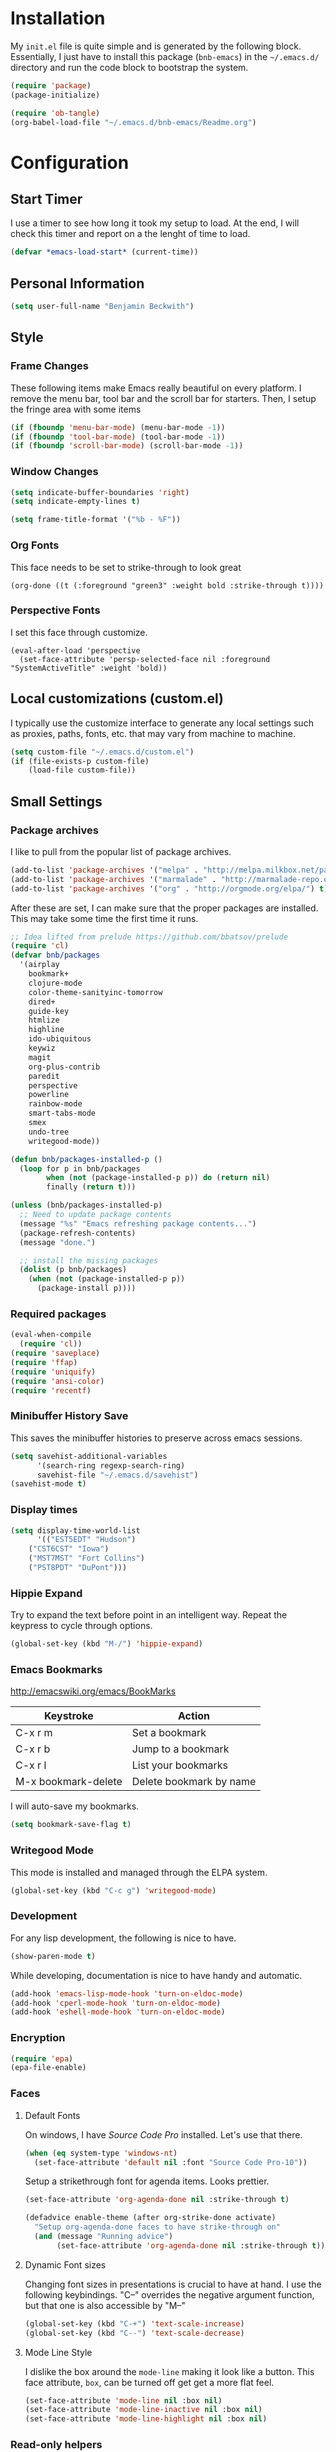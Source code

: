 * Installation

  My =init.el= file is quite simple and is generated by the following
  block.  Essentially, I just have to install this package
  (=bnb-emacs=) in the =~/.emacs.d/= directory and run the code block
  to bootstrap the system.

#+BEGIN_SRC emacs-lisp :tangle "../init.el" :exports code :results silent
(require 'package)
(package-initialize)

(require 'ob-tangle)
(org-babel-load-file "~/.emacs.d/bnb-emacs/Readme.org")
#+END_SRC

* Configuration
** Start Timer

   I use a timer to see how long it took my setup to load.  At the
   end, I will check this timer and report on a the lenght of time to
   load.

#+BEGIN_SRC emacs-lisp
(defvar *emacs-load-start* (current-time))
#+END_SRC

** Personal Information

#+BEGIN_SRC emacs-lisp
  (setq user-full-name "Benjamin Beckwith")
#+END_SRC

** Style

*** Frame Changes

    These following items make Emacs really beautiful on every
    platform.  I remove the menu bar, tool bar and the scroll bar for
    starters.  Then, I setup the fringe area with some items

#+BEGIN_SRC emacs-lisp
(if (fboundp 'menu-bar-mode) (menu-bar-mode -1))
(if (fboundp 'tool-bar-mode) (tool-bar-mode -1))
(if (fboundp 'scroll-bar-mode) (scroll-bar-mode -1))
#+END_SRC

*** Window Changes

#+BEGIN_SRC emacs-lisp
(setq indicate-buffer-boundaries 'right)
(setq indicate-empty-lines t)

(setq frame-title-format '("%b - %F"))
#+END_SRC

*** Org Fonts

    This face needs to be set to strike-through to look great

#+BEGIN_SRC elisp :export none
(org-done ((t (:foreground "green3" :weight bold :strike-through t))))
#+END_SRC

*** Perspective Fonts

    I set this face through customize.

#+BEGIN_SRC elisp :export none
  (eval-after-load 'perspective
    (set-face-attribute 'persp-selected-face nil :foreground "SystemActiveTitle" :weight 'bold))
#+END_SRC

** Local customizations (custom.el)

   I typically use the customize interface to generate any local
   settings such as proxies, paths, fonts, etc. that may vary from
   machine to machine.

#+BEGIN_SRC emacs-lisp
  (setq custom-file "~/.emacs.d/custom.el")
  (if (file-exists-p custom-file)
      (load-file custom-file))
#+END_SRC

** Small Settings
*** Package archives

    I like to pull from the popular list of package archives.

#+BEGIN_SRC emacs-lisp
(add-to-list 'package-archives '("melpa" . "http://melpa.milkbox.net/packages/") t)
(add-to-list 'package-archives '("marmalade" . "http://marmalade-repo.org/packages/") t)
(add-to-list 'package-archives '("org" . "http://orgmode.org/elpa/") t)
#+END_SRC

    After these are set, I can make sure that the proper packages are
    installed.  This may take some time the first time it runs.

#+BEGIN_SRC emacs-lisp
  ;; Idea lifted from prelude https://github.com/bbatsov/prelude
  (require 'cl)
  (defvar bnb/packages
    '(airplay
      bookmark+
      clojure-mode
      color-theme-sanityinc-tomorrow
      dired+
      guide-key
      htmlize
      highline
      ido-ubiquitous
      keywiz
      magit
      org-plus-contrib
      paredit
      perspective
      powerline
      rainbow-mode
      smart-tabs-mode
      smex
      undo-tree
      writegood-mode))

  (defun bnb/packages-installed-p ()
    (loop for p in bnb/packages
          when (not (package-installed-p p)) do (return nil)
          finally (return t)))

  (unless (bnb/packages-installed-p)
    ;; Need to update package contents
    (message "%s" "Emacs refreshing package contents...")
    (package-refresh-contents)
    (message "done.")

    ;; install the missing packages
    (dolist (p bnb/packages)
      (when (not (package-installed-p p))
        (package-install p))))
#+END_SRC

*** Required packages
#+BEGIN_SRC emacs-lisp
  (eval-when-compile
    (require 'cl))
  (require 'saveplace)
  (require 'ffap)
  (require 'uniquify)
  (require 'ansi-color)
  (require 'recentf)
#+END_SRC
*** Minibuffer History Save

    This saves the minibuffer histories to preserve across emacs
    sessions.

#+BEGIN_SRC emacs-lisp
  (setq savehist-additional-variables
        '(search-ring regexp-search-ring)
        savehist-file "~/.emacs.d/savehist")
  (savehist-mode t)
#+END_SRC

*** Display times

#+BEGIN_SRC emacs-lisp
(setq display-time-world-list
      '(("EST5EDT" "Hudson")
	("CST6CST" "Iowa")
	("MST7MST" "Fort Collins")
	("PST8PDT" "DuPont")))
#+END_SRC

*** Hippie Expand

    Try to expand the text before point in an intelligent way. Repeat
    the keypress to cycle through options.

#+BEGIN_SRC emacs-lisp
(global-set-key (kbd "M-/") 'hippie-expand)
#+END_SRC
*** Emacs Bookmarks

    [[http://emacswiki.org/emacs/BookMarks]]

    | Keystroke           | Action                  |
    |---------------------+-------------------------|
    | C-x r m             | Set a bookmark          |
    | C-x r b             | Jump to a bookmark      |
    | C-x r l             | List your bookmarks     |
    | M-x bookmark-delete | Delete bookmark by name |

    I will auto-save my bookmarks.

#+BEGIN_SRC emacs-lisp
(setq bookmark-save-flag t)
#+END_SRC

*** Writegood Mode

    This mode is installed and managed through the ELPA system.

#+BEGIN_SRC emacs-lisp
(global-set-key (kbd "C-c g") 'writegood-mode)
#+END_SRC
*** Development

    For any lisp development, the following is nice to have.

#+BEGIN_SRC emacs-lisp
(show-paren-mode t)
#+END_SRC

    While developing, documentation is nice to have handy and
    automatic.

#+BEGIN_SRC emacs-lisp
(add-hook 'emacs-lisp-mode-hook 'turn-on-eldoc-mode)
(add-hook 'cperl-mode-hook 'turn-on-eldoc-mode)
(add-hook 'eshell-mode-hook 'turn-on-eldoc-mode)
#+END_SRC

*** Encryption

#+BEGIN_SRC emacs-lisp
(require 'epa)
(epa-file-enable)
#+END_SRC
*** Faces
**** Default Fonts

     On windows, I have /Source Code Pro/ installed.  Let's use that
     there.

#+BEGIN_SRC emacs-lisp
  (when (eq system-type 'windows-nt)
    (set-face-attribute 'default nil :font "Source Code Pro-10"))
#+END_SRC

     Setup a strikethrough font for agenda items.  Looks prettier.

#+BEGIN_SRC emacs-lisp
  (set-face-attribute 'org-agenda-done nil :strike-through t)

  (defadvice enable-theme (after org-strike-done activate)
    "Setup org-agenda-done faces to have strike-through on"
    (and (message "Running advice")
         (set-face-attribute 'org-agenda-done nil :strike-through t)))
#+END_SRC

**** Dynamic Font sizes

    Changing font sizes in presentations is crucial to have at hand. I
    use the following keybindings. "C--" overrides the negative
    argument function, but that one is also accessible by "M--"

#+BEGIN_SRC emacs-lisp
(global-set-key (kbd "C-+") 'text-scale-increase)
(global-set-key (kbd "C--") 'text-scale-decrease)
#+END_SRC


**** Mode Line Style

     I dislike the box around the =mode-line= making it look like a
     button.  This face attribute, =box=, can be turned off get get a
     more flat feel.

#+BEGIN_SRC emacs-lisp
  (set-face-attribute 'mode-line nil :box nil)
  (set-face-attribute 'mode-line-inactive nil :box nil)
  (set-face-attribute 'mode-line-highlight nil :box nil)
#+END_SRC
*** Read-only helpers

    For read-only files, look at them in view mode

#+BEGIN_SRC emacs-lisp
(require 'view)
(setq view-read-only t)     ; enter view-mode for read-only files
(define-key view-mode-map "n" 'next-line)
(define-key view-mode-map "p" 'previous-line)
(define-key view-mode-map "j" 'next-line)
(define-key view-mode-map "k" 'previous-line)
#+END_SRC

*** Default File encoding

    By default, I like to have the files be =utf-8= by default. Do
    let me know if I shoudn't do this, will you?

#+BEGIN_SRC emacs-lisp
  (prefer-coding-system       'utf-8)
  (set-default-coding-systems 'utf-8)
  (set-terminal-coding-system 'utf-8)
  (set-keyboard-coding-system 'utf-8)
  (setq default-buffer-file-coding-system 'utf-8)
  (setq x-select-request-type '(UTF8_STRING COMPOUND_TEXT TEXT STRING))
  ;; MS Windows clipboard is UTF-16LE
  (when (eq system-type 'windows-nt)
    (set-clipboard-coding-system 'utf-16le-dos))
#+END_SRC

*** Vimrc generic mode

    Good to have to help with my pentadactyl configs

#+BEGIN_SRC emacs-lisp
(define-generic-mode 'vimrc-generic-mode
  '()
  '()
  '(("^[\t ]*:?\\(!\\|ab\\|map\\|unmap\\)[^\r\n\"]*\"[^\r\n\"]*\\(\"[^\r\n\"]*\"[^\r\n\"]*\\)*$"
     (0 font-lock-warning-face))
    ("\\(^\\|[\t ]\\)\\(\".*\\)$"
     (2 font-lock-comment-face))
    ("\"\\([^\n\r\"\\]\\|\\.\\)*\""
     (0 font-lock-string-face)))
  '("/vimrc\\'" "\\.vim\\(rc\\)?\\'")
  '((lambda ()
      (modify-syntax-entry ?\" ".")))
  "Generic mode for Vim configuration files.")
#+END_SRC

*** Ediff single frame

    I really dislike the multi-frame mode of =ediff=.  It is confusing
    to use and really messes up my [[http://dwm.suckless.org][dwm]] usage. By explicitly setting
    the following setting, it forces =ediff= to use only one
    frame.

#+BEGIN_SRC emacs-lisp
  (setq ediff-window-setup-function 'ediff-setup-windows-plain)
#+END_SRC

    Now, the control window will be a small window instead of a
    separate frame.

*** Magit

    Here I set a global key for ~magit-status~. Think 'G' is looks
    like 6.

#+BEGIN_SRC emacs-lisp
  (global-set-key (kbd "<f6>") 'magit-status)
#+END_SRC

*** Powerline
#+BEGIN_SRC emacs-lisp
  (setq powerline-default-separator 'slant)
  (powerline-default-theme)
#+END_SRC
*** Global Keys

**** Edit This file

     When I hit ~<F5>~, open this file for editing.  That way, any
     time I have something I need to remember for my emacs setting, it
     is just a button-push away.

#+BEGIN_SRC emacs-lisp
  (global-set-key (kbd "<f5>")
                  (lambda ()
                    (interactive)
                    (find-file "~/.emacs.d/bnb-emacs/Readme.org")))
#+END_SRC

*** Sounds

    I dislike the bell ringing when I hit =C-g=. To silence the bell,
    just set the =ring-bell-function= to =nil=.

#+BEGIN_SRC emacs-lisp
  (setq visual-bell nil)
  (setq ring-bell-function `(lambda () nil))
#+END_SRC

*** Midnight Mode

    This mode looks at midnight to see if any buffers have been unused
    and kills them. By default, inactives means it hasn't been touched
    for three days.

#+BEGIN_SRC emacs-lisp
  (require 'midnight)
#+END_SRC
*** Guide Key

    Provide a guide for long (and easy to forget) key sequences.  The
    prefixes below, such as =C-x r=, have many options that can
    follow.  This mode helpfully shows what options are available in a
    small bottom window.

#+BEGIN_SRC emacs-lisp
  (require 'guide-key)
  (setq guide-key/guide-key-sequence '("C-x r" "C-x 4" "C-x v" "C-x 8" "C-x x"))
  (guide-key-mode 1)
  (setq guide-key/recursive-key-sequence-flag t)
  (setq guide-key/popup-window-position 'bottom)
#+END_SRC

*** Perspective mode

#+BEGIN_SRC emacs-lisp
  (persp-mode t)
  (defmacro custom-persp (name &rest body)
    `(let ((initialize (not (gethash ,name perspectives-hash)))
           (current-perspective persp-curr))
       (persp-switch ,name)
       (when initialize ,@body)
       (setq persp-last current-perspective)))

  (defun custom-persp-last ()
    (interactive)
    (persp-switch (persp-name persp-last)))

  (define-key persp-mode-map (kbd "C-x x -") 'custom-persp-last)
#+END_SRC

    Now, add some custom perspectives

#+BEGIN_SRC emacs-lisp
  (defun bnb/persp/emacs ()
    (interactive)
    (custom-persp "emacs"
                  (find-file "~/.emacs.d/bnb-emacs/Readme.org")))
  (define-key persp-mode-map (kbd "C-x x e") 'bnb/persp/emacs)

  (defun bnb/persp/org ()
    (interactive)
    (custom-persp "@org"
                  (mapcar 'find-file org-agenda-files)))
  (define-key persp-mode-map (kbd "C-x x o") 'bnb/persp/org)
#+END_SRC

** BNB Helpers

   This is a collection of code specific to how I use emacs.  Some
   are from different websites or other Emacs users.

*** Exit behavior

    Instead of exiting emacs, I prefer to leave it running and only
    minimize (iconize) it. Especially since I use =server= with emacs,
    it is advantagous to not kill my session by accident
    (muscle-memory). This idea is from [[http://emacs-fu.blogspot.com/2009/03/windows-and-daemons.html][Emacs-Fu]].

    To accomplish this, I advise the =kill-emacs= function. But first,
    I need to have some pieces in place to perform some functionality
    if a killing operation is triggered (keystrokes, button presses,
    etc).

    I create a variable, =bnb/kill-emacs-hooks=, for functions that
    need to run before emacs is /killed/.

#+BEGIN_SRC emacs-lisp
  (defvar bnb/kill-emacs-hooks)
  (add-hook 'bnb/kill-emacs-hooks
            (lambda () (if (functionp 'server-edit)(server-edit))))
#+END_SRC

    In the hook above, I call the =server-edit= function to act as if
    I am closing emacs for a file opened via the server API. This has
    the effect of providing an illusion of opening the editor on a
    specific file and then closing it with normal keypresses.

    Next, I provide a flag and a function to set the flag if emacs is
    to really exit. We always need an escape hatch.

#+BEGIN_SRC emacs-lisp
(defvar bnb/really-kill-emacs nil)
(defun bnb/kill-emacs ()
  (interactive)
  (setq bnb/really-kill-emacs t)
  (kill-emacs))
#+END_SRC

    Now that mechanism is in place, it is time to augment
    =kill-emacs= with some advice around the function.

#+BEGIN_SRC emacs-lisp
  (defadvice kill-emacs (around bnb/pardon-emacs activate)
    "Only kill emacs if a prefix is set"
    (run-hooks 'bnb/kill-emacs-hooks)
    (if bnb/really-kill-emacs
        ad-do-it
      (when (eq system-type 'windows-nt)
        (iconify-frame))))
#+END_SRC

    Now, when any event triggers a call to =kill-emacs=, a small set
    of activities happen. First, the =bnb/kill-emacs-hooks= are run
    performing their jobs. Next, the flag for /really/ exiting is
    checked and then the proper =kill-emacs= is called if
    true. Otherwise, no flag is set and emacs is simply iconified.

*** Fullscreen

    To make emacs go fullscreen on windows, a helper program is
    needed. This is found online at bitbucket.

    [[https://bitbucket.org/alexander_manenko/emacs-fullscreen-win32/wiki/Home]]

    I use Alexander's recommended settings.

#+BEGIN_SRC emacs-lisp
(defun bnb/toggle-full-screen () (interactive) (shell-command "emacs_fullscreen.exe"))
(global-set-key (kbd "<f11> <f11>") 'bnb/toggle-full-screen)
#+END_SRC

*** Workweeks

#+BEGIN_SRC emacs-lisp
  (defun bnb/workweek ()
    (interactive)
    (let* ((now (current-time))
           (weeks (string-to-number
                   (format-time-string "%W" now)))
           (days (time-to-day-in-year now))
           (daynum (string-to-number
                    (format-time-string "%w" now)))
           (left (% days 7)))
      (if (and (= 0 daynum) (= left 0))
          weeks
        (+ 1 weeks))))

  (defun bnb/workweek-string ()
    (interactive)
    (concat "WW"
            (number-to-string
             (bnb/workweek))))
#+END_SRC

** Dired

   So, I used =dired+= instead of the regular dired. It offers more
   interesting colors and more flexible ways to mark files.

   For example, to mark by extension, press =*.=, then type the
   extension (with dot).

   The =dired-find-alternate-file= command is disabled by default, so
   I force it to be enabled here. It lets my just type =a= to replace
   the current buffer and reduces the accumulating dired buffers.

#+BEGIN_SRC emacs-lisp
  (unless (package-installed-p 'dired+)
    (package-install 'dired+))
  (put 'dired-find-alternate-file 'disabled nil)
#+END_SRC

** Smart Tabs

   [[http://www.emacswiki.org/emacs-en/SmartTabs][SmartTabs]] try to do the right thing regarding tabs/spaces in
   indentation/alignment. It is installed through the package interface. Look for
   =smart-tabs-mode=.

    By default, I'm enabling it in all modes that I can.

    Since we are dealing with tabs here, I also take the time to set
    the default width to 4.  This can be set to something different to get a
    new effect with =smart-tabs-mode= since alignment is handled correctly.

#+BEGIN_SRC emacs-lisp
  (setq-default indent-tabs-mode nil)
  (smart-tabs-insinuate 'c 'javascript 'python 'cperl)
  (setq-default tab-width 4)
#+END_SRC

*** Notes

    To retab the whole file, use =C-x h C-M-\=.

** IDO (Interactively Do Things)

   I do not believe I could live without this on emacs. Even for just
   finding files, it is awesome.

   First, I start with some basic IDO setttings. I enabled it
   everywhere so that it will work in all contextes. I like flex
   matching so I also turn that feature on. Finally,

#+BEGIN_SRC emacs-lisp
(setq ido-everywhere t)
(setq ido-enable-flex-matching t)
(setq ido-create-new-buffer 'always)
#+END_SRC

#+BEGIN_SRC emacs-lisp
(setq ido-file-extensions-order '(".org" ".tex" ".el" ".txt" ".c" ".cpp" ".h" ".clj"))
#+END_SRC

#+BEGIN_SRC emacs-lisp
(ido-mode t)
#+END_SRC


*** Keystrokes

| Keystroke | Operates on        | Description                            |
|-----------+--------------------+----------------------------------------|
| C-b       | Buffers            | Reverts to the old switch-buffer       |
| C-f       | Files              | Reverts to the old find-file           |
| C-d       | Dirs/Files         | Opens a dired buffer in current dir    |
| C-a       | Files/Buffers      | Toggles showing ignored files          |
| C-c       | Buffers/Dirs/Files | Toggles ignore case for names          |
| TAB       | Buffers/Dirs/Files | Attempt to complete input              |
| C-p       | Files              | Toggles prefix matching                |
| C-s/C-r   | All                | Moves to next/previous match           |
| C-t       | All                | Toggles matching Emacs Regexp          |
| Backspace | All                | Deletes chars or up directory          |
| C-SPC/C-@ | All                | Restricts completion list              |
| //        | Dirs/Files         | Ignore preceding path                  |
| ~/        | Dirs/Files         | Jump to home directory                 |
| M-d       | Files              | Searches for input in cwd sub-dirs     |
| C-k       | Buffers/Files      | Kills focused buffer or deletes file   |
| M-m       | Files              | Creates a new sub-dir to cwd           |
| M-n/M-p   | Dirs/Files         | Cycles through next/previous work dirs |
| M-k       | Dirs/Files         | Kills active work dir from list        |
| M-s M-s   | Dirs/Files         | Search list of work dirs for input     |

** Shells

   There are two useful shells in emacs: =eshell= and
   =ansi-term=.

*** Eshell

    Eshell can provide a shell that works the same on windows or
    GNU/Linux. One of the really cool features is that you can define
    commands to use (like aliases) within the shell and have them
    directly integrate with emacs.

#+BEGIN_SRC emacs-lisp
(defun eshell/emacs (&rest args)
  "Open a file in emacs the natural way"
  (if (null args)
      ;; If emacs is called by itself, then just go to emacs directly
      (bury-buffer)
    ;; If opening multiple files with a directory name, e.g.
    ;; > emacs bar/bar.txt foo.txt
    ;; then the names must be expanded to complete file paths.
    ;; Otherwise, find-file will look in the current directory which
    ;; would fail for 'foo.txt' in the example above.
    (mapc #'find-file (mapcar #'expand-file-name (eshell-flatten-list (reverse args))))))
#+END_SRC

** AucTeX

   [[info:AUCTeX][AUCTeX Manual]]

   Superb handling of TeX documents.

*** RefTeX

    [[info:RefTeX][RefTeX Manual]]

    RefTeX provides navigation, easy references, easy citations and
    integrates well into AUCTeX.

#+BEGIN_SRC emacs-lisp
(add-hook 'LaTeX-mode-hook 'turn-on-reftex)
#+END_SRC

    | Keystroke | Function                           |
    |-----------+------------------------------------|
    | C-c =     | Show TOC and jump to sections      |
    | C-c (     | Insert a label                     |
    | C-c )     | Reference a label                  |
    | C-c [     | Insert a citation (from BibTex db) |
    | C-c <     | Index entry                        |
    | C-c >     | View index                         |
    | C-c &     | View crossref                      |

*** Hooks
#+BEGIN_SRC emacs-lisp
(add-hook 'LaTeX-mode-hook 'flyspell-mode)
(add-hook 'LaTeX-mode-hook 'LaTeX-math-mode)
(add-hook 'LaTeX-mode-hook 'auto-fill-mode)
(add-hook 'LaTeX-mode-hook 'orgtbl-mode)
#+END_SRC

*** TeX Settings

    Here are some nice features to have enabled.  Parse-self and
    auto-save will parse the file on load and save
    respectively. Untabify will remove tabs (real ones) before saving.

    I also have a default of =TeX-master= set to =nil=. I used to have
    it set to "master" as recommended in the documentation, but I had
    bad results for LaTeX files generated on the fly.

#+BEGIN_SRC emacs-lisp
(setq TeX-auto-untabify t)
(setq TeX-auto-save t)
(setq TeX-parse-self t)
(setq-default TeX-master nil)
#+END_SRC

    For viewing the output, I can specify the command to use on the
    files generated in the process. However, the programs differ on
    GNU/Linux and Windows, so I have differing settings below.

#+BEGIN_SRC emacs-lisp
  (setq TeX-output-view-style
        (if (eq system-type 'windows-nt)
            (quote
             (("^pdf$" "." "SumatraPDF.exe -reuse-instance %o")
              ("^html?$" "." "start %o")))
        (quote
         (("^pdf$" "." "evince -f %o")
          ("^html?$" "." "start %o")))))
#+END_SRC

*** XeTeX settings

    To get more beautiful fonts, I use the XeTeX processor. I also
    use this in PDF mode.

#+BEGIN_SRC emacs-lisp
(setq TeX-PDF-mode 1)
(setq TeX-engine 'xetex)
#+END_SRC

** Orgmode

   The one feature I cannot do without. Let's set up some features.

*** Auto mode

    I add gpg and _archive to the list of known org files. These two
    alternative extensions are used for either encrypted org files
    (=.org.gpg=) or for archives (=.org_archive=).

#+BEGIN_SRC emacs-lisp
  (add-to-list 'auto-mode-alist
               '("\\.org\\(.gpg|_archive\\)?$" . org-mode))
#+END_SRC

*** Hooks

    First, I add in a keystroke to toggle the inline images.

#+BEGIN_SRC emacs-lisp
(add-hook 'org-mode-hook
           (lambda ()
             (local-set-key (kbd "M-i") 'org-toggle-inline-images)))
#+END_SRC

    The next hook just saves the org files opened before exiting
    emacs -- just in case.

#+BEGIN_SRC emacs-lisp
(add-hook 'bnb/kill-emacs-hooks 'org-save-all-org-buffers 'append)
#+END_SRC

*** Keys

**** Global

     Some org-mode features are so useful that I need to have them be
     available globally.

     - orgtbl-mode
       Use orgtbl in other modes
     - org-store-link
       Store a link (context-aware) to the current location
     - org-agenda
       Launch the agenda
     - org-capture
       Capture a task/note
     - org-iswitchb
       Switch org buffers
     - visible-mode
       Show the file as-is (no special org handling)
     - org-clock-in/org-clock-out
       Clock in/out of current subtree
     - org-clock-goto
       Go to current/previous clocked task

#+BEGIN_SRC emacs-lisp
(global-set-key (kbd "C-c t") 'orgtbl-mode)
(global-set-key "\C-cl" 'org-store-link)
(global-set-key "\C-cr" 'org-capture)
(global-set-key "\C-cb" 'org-iswitchb)
(global-set-key (kbd "<f12>") 'org-agenda)
(global-set-key (kbd "<apps>") 'org-agenda)
(global-set-key (kbd "<f9> v") 'visible-mode)
(global-set-key (kbd "<f9> i") 'org-clock-in)
(global-set-key (kbd "<f9> o") 'org-clock-out)
(global-set-key (kbd "<f11> i") 'org-clock-in)
(global-set-key (kbd "<f11> g") 'org-clock-goto)
#+END_SRC

**** Speed

     Using org-mode efficiently for task management is best done with
     speed keys. This are in effect when the cursor is on the first =*=
     of a headline. And they come with an easy cheat-sheet by typing
     =?=. I enable this feature and add some of my own commands.

#+BEGIN_SRC emacs-lisp
(setq org-use-speed-commands t)
(setq org-speed-commands-user (quote (("0" . delete-window)
				      ("1" . delete-other-windows)
				      ("2" . split-window-vertically)
				      ("3" . split-window-horizontally)
				      ("h" . hide-other)
				      ("R" . org-reveal)
				      ("s" . org-save-all-org-buffers)
				      ("z" . org-add-note)
				      ("N" . org-narrow-to-subtree)
				      ("W" . widen))))
#+END_SRC

*** Org TODO Configuration

    This is the meat of what Org can do. Keeping track of todo items
    with due dates, tags, etc. is really powerful. And I get to
    customize it to suit my needs and my workflow.

**** Keywords

      The keywords that org uses in the headlines exist as sequences
      describing the state changes. The characters in =()= also allow
      fast access to these states described [[info:org#Fast%20access%20to%20TODO%20states][here]].

#+BEGIN_SRC emacs-lisp
(setq org-todo-keywords
      (quote ((sequence "TODO(t)" "NEXT(n)" "|" "DONE(d!/!)")
	      (sequence "WAITING(w@/!)" "SOMEDAY(s!)" "|" "CANCELED(c@/!)")
	      (sequence "OPEN(O)" "|" "CLOSED(C)"))))
#+END_SRC

      Also, the keywords can be specifically colored to help the eye
      infer meaning quickly.

#+BEGIN_SRC emacs-lisp
(setq org-todo-keyword-faces (quote (("TODO" :foreground "red" :weight bold)
 ("NEXT" :foreground "blue" :weight bold)
 ("DONE" :foreground "forest green" :weight bold)
 ("WAITING" :foreground "yellow" :weight bold)
 ("SOMEDAY" :foreground "goldenrod" :weight bold)
 ("CANCELED" :foreground "orangered" :weight bold)
 ("OPEN" :foreground "magenta" :weight bold)
 ("CLOSED" :foreground "forest green" :weight bold))))
#+END_SRC

**** Tags

      Org uses tags on headlines for organization. I don't currently
      use them much. I organize mainly by file with a file tag
      specified via [[info:org#In-buffer%20settings][in-buffer settings]] (=#+FILETAGS=).

      However, a global tag list provides a selection list for the
      tagging interface. I use 'project' as my tag to easily
      differentiate simple tasks from more complex ones.

#+BEGIN_SRC emacs-lisp
(setq org-tag-alist '(("PROJECT" . ?p)))
#+END_SRC

**** Mechanics

      The todo interface allows easy selection of states and triggers
      on certain states to store notes.

      Instead of cycling through states (and possibly triggering log
      entries), I prefer fast entry to jump right to the correct
      state. I also turn off the S-cursor transitions as state
      changes to avoid the logging prompts.

#+BEGIN_SRC emacs-lisp
(setq org-use-fast-todo-selection t)
(setq org-treat-S-cursor-todo-selection-as-state-change nil)
#+END_SRC

      Upon changing the state of todo items, I can automatically
      add/remove tags with the following list. It's a bit lispy, but
      describes what happens upon entry in the specified state. The
      state named as a string has tuples of tags and flags. 't'
      indicates to set the flag, empty means to remove it.

#+BEGIN_SRC emacs-lisp
(setq org-todo-state-tags-triggers
      (quote (("CANCELED"
               ("CANCELED" . t))
              ("WAITING"
               ("WAITING" . t))
              ("SOMEDAY"
               ("SOMEDAY" . t))
              (done
               ("WAITING"))
              ("TODO"
               ("WAITING")
               ("CANCELED"))
              ("NEXT"
               ("WAITING"))
              ("DONE"
               ("WAITING")
               ("CANCELED")))))
#+END_SRC

      Along with tags and states are priorities. I do not use task
      priorities myself so I turn them off.

#+BEGIN_SRC emacs-lisp
(setq org-enable-priority-commands nil)
#+END_SRC

***** Logging

      Org allows logging of states. I turn this on to prompt myself
      for reasons behind specific state changes. There is also a
      setting to set a different drawer for clocking and logs.

#+BEGIN_SRC emacs-lisp
(setq org-log-done (quote note))
(setq org-log-into-drawer t)
(setq org-drawers '("PROPERTIES" "LOGBOOK" "CLOCK"))
#+END_SRC

***** Sub-tasks

       Naturally, some tasks are projects composed of smaller
       sub-tasks. Org allows for this as well. I like to enforce the
       dependencies of regular todo items and plain checkbox
       lists. In this way, the overall item cannot change to done
       without the completion of the sub-tasks.

#+BEGIN_SRC emacs-lisp
(setq org-enforce-todo-checkbox-dependencies t)
(setq org-enforce-todo-dependencies t)
#+END_SRC

       Because of the previous enforcement of state, I can also
       automatically infer when a parent state is complete. The
       following code marks the parent complete once the sub-tasks
       are all done.

#+BEGIN_SRC emacs-lisp
(defun org-summary-todo (n-done n-not-done)
  "Switch entry to DONE when all sub-entries are done, to TODO otherwise."
  (let (org-log-done org-log-states)
    (org-todo (if (= n-not-done 0) "DONE" "TODO"))))
(add-hook 'org-after-todo-statistics-hook 'org-summary-todo)
#+END_SRC

*** Capture

    [[info:org#Capture][Capturing]] is crucial to a task system and in this vein, org is no
    slouch. The capture templates define what get captures, where it
    goes, and what the user needs to type.

#+BEGIN_SRC emacs-lisp
  (setq org-capture-templates
        '(("t" "Todo" entry
       (file "~/Documents/Org/Refile.org")
       "* TODO %?\n  %U\n" :clock-in t :clock-resume t)
      ("r" "todo (Remember location)" entry
       (file "~/Documents/Org/Refile.org")
       "* TODO %?\n  %U\n  %a" :clock-in t :clock-resume t)
      ("n" "Note" entry
       (file "~/Documents/Org/Refile.org")
       "* %?                                                                            :NOTE:\n  %U\n  %a\n  :CLOCK:\n  :END:")
      ("w" "Weekly Report" entry
       (file+headline "~/Documents/Org/WeeklyReports.org" "2013")
       "* %(bnb/workweek-string) \n %? \n %i")
      ("i" "Isabelle Journal" entry (file+datetree "~/Documents/Personal/Org/Isabelle.org")
       "* %?\n\tEntered on %U")
      ("j" "Johannes Journal" entry (file+datetree "~/Documents/Personal/Org/Johannes.org")
       "* %?\n\tEntered on %U")
      ("a" "Andrea Journal" entry (file+datetree "~/Documents/Personal/Org/Andrea.org")
       "* %?\n\tEntered on %U")
      ("e" "Journal" entry (file+datetree "~/Documents/Personal/Org/Journal.org")
       "* %?\n\tEntered on %U")
      ("o" "org-outlook" entry
       (file "~/Documents/Org/Refile.org")
       "* TODO EMAIL: %:title (%:sender)
    %c

    %?" :clock-in t :clock-resume t)))
#+END_SRC

    There are five main capture templates here. The first two store a
    todo item in my Refile.org file. The only difference is automatic
    (contextual) link storage in the second case.

    The next item simply stores a note. The next for "Weekly Report"
    is a work in progress. I think that I'll have to either settle
    for a proper datetree or write a custom function.

    The final item is not for direct use, but through the
    =org-protocol= interface and =org-outlook= usage. This lets me
    add a link to an Outlook message on windows. I can then get an
    email at work, mark it to store in emacs and quickly get back to
    the message later.
*** Refile

    [[info:org#Refiling%20notes][Refiling notes]] is also spectacular with Org. That is what makes
    it possible for me to simply put every captured item into
    Refile.org and worry about organization later.

    For my setup, I use separate files that hold a singular Tasks
    headline. Because of that, I turn on caching first.

    For the refile targets, I will allow up to 2 levels of search for
    filing in any of the agenda files. For refiling within the current
    file, I set the max to five levels. Anything deeper than six
    levels will exhaust the depth of my thought.

    Finally, I set the filenames to be first for refiling.

#+BEGIN_SRC emacs-lisp
(setq org-refile-use-cache t)
(setq org-refile-targets '((org-agenda-files :maxlevel . 2)
                           (nil :maxlevel . 5)))
(setq org-refile-use-outline-path 'file)
#+END_SRC

*** Agenda

    Once I have captured and refiled my tasks, I need to remember to
    do them and see what is on the agenda. The ways to view the tasks
    at hand are nicely programmable.

    Some basic settings control small tidbits in the agenda. I turn
    on tags in the agenda line, show the logged items for the day,
    and only show a time grid if a scheduled tasks exists.

#+BEGIN_SRC emacs-lisp
(setq org-agenda-show-inherited-tags t)

(setq org-agenda-log-mode-items '(clock))

(setq org-agenda-clockreport-parameter-plist (quote (:link nil :maxlevel 2 :fileskip0 t)))

(setq org-agenda-time-grid
      (quote ((daily today require-timed)
	      "----------------"
	      (800 1000 1200 1400 1600 1800 2000))))
#+END_SRC

**** Views

     The key to knowing what work there is the agenda views. These
     provide a landscape to list, filter or manipulate
     tasks. =org-agenda-custom-commands= defines which views are
     available by default.

     First, I define a little helper function (from Sacha Chua) to
     display a note with agenda.

#+BEGIN_SRC emacs-lisp
  (defun bnb/org-agenda-with-tip (arg)
    (org-agenda-list arg)
    (let ((inhibit-read-only t)
          (pos (point)))
      (goto-char (point-max))
      (insert "\n" (bnb/random-keybinding))
      (goto-char pos)))
#+END_SRC

#+BEGIN_SRC emacs-lisp
  (setq org-agenda-custom-commands
        (quote (("a" "Agenda" bnb/org-agenda-with-tip)
                ("w" "Tasks waiting on something" tags "WAITING/!"
                 ((org-use-tag-inheritance nil)
                  (org-agenda-todo-ignore-scheduled nil)
                  (org-agenda-todo-ignore-deadlines nil)
                  (org-agenda-todo-ignore-with-date nil)
                  (org-agenda-overriding-header "Waiting Tasks")))
                ("r" "Refile New Notes and Tasks" tags "LEVEL=1+REFILE"
                 ((org-agenda-todo-ignore-with-date nil)
                  (org-agenda-todo-ignore-deadlines nil)
                  (org-agenda-todo-ignore-scheduled nil)
                  (org-agenda-overriding-header "Tasks to Refile")))
                ("n" "Next" tags-todo "-WAITING-CANCELED/!NEXT"
                 ((org-agenda-overriding-header "Next Tasks")))
                ("A" "Tasks to be Archived" tags "LEVEL=2-REFILE/DONE|CANCELED"
                 ((org-agenda-overriding-header "Tasks to Archive")))
                ("u" "Upcoming tasks" tags "+SCHEDULED<=\"<+1w>\"-TODO=\"DONE\"|+DEADLINE<=\"<+1w>\"-TODO=\"DONE\""
                 ((org-agenda-overriding-header "Upcoming tasks")))
                ("U" "Unscheduled tasks" todo "TODO"
                 ((org-agenda-overriding-header "Unscheduled Tasks")
                   (org-agenda-skip-function
                   (lambda nil
                     (org-agenda-skip-entry-if (quote scheduled) (quote deadline))))))
                ("P" "Printable Agenda" ;tags-todo "-DONE-CANCELED-SOMEDAY"
                 ((tags-todo "+IGNORE"
                             ((org-agenda-overriding-header "\n== Upcoming Items ==\n")))
                  (agenda "" ((org-agenda-span 14)
                              (org-agenda-start-on-weekday nil)
                              (org-agenda-prefix-format "[ ] %T:\t")
                              (org-agenda-repeating-timestamp-show-all t)
                              (org-deadline-warning-days 7)))
                  (tags-todo "-DRB-SOMEDAY-REFERENCE-BNBECKWITH"
                             ((org-agenda-prefix-format "[ ] %T:\t")
                              (org-agenda-sorting-strategy '(tag-up priority-down))
                              (org-agenda-todo-keyword-format "")
                              (org-agenda-todo-ignore-with-date nil)
                              (org-agenda-todo-ignore-scheduled nil)
                              (org-agenda-todo-ignore-deadlines nil)
                              (org-agenda-overriding-header "\nTasks by Context\n------------------\n"))))
                 ((ps-number-of-columns 2)
                  (ps-landscape-mode t)
                  (org-agenda-with-colors nil)
                  (org-agenda-compact-blocks t)
                  (org-agenda-remove-tags t)
                  (ps-paper-type 'a4))
                 ("~/TODO.pdf" "~/TODO.ps"))
                ("l" "Scoreless" tags-todo "+Score<1"
                 ((org-agenda-todo-ignore-with-date nil)
                  (org-agenda-todo-ignore-scheduled nil)
                  (org-agenda-todo-ignore-deadlines nil)
                  (org-agenda-overriding-header "Scoreless Tasks")))
                ("h" "Habits" tags "STYLE=\"habit\""
                 ((org-agenda-todo-ignore-with-date nil)
                  (org-agenda-todo-ignore-scheduled nil)
                  (org-agenda-todo-ignore-deadlines nil)
                  (org-agenda-overriding-header "Habits")))
                ("#" "Stuck Projects" tags-todo "LEVEL=2-REFILE+PROJECT|LEVEL=1+REFILE/!-DONE-CANCELED"
                 ((org-agenda-skip-function 'bh/skip-non-stuck-projects)
                  (org-agenda-overriding-header "Stuck Projects")))
                ("z" "Agenda (including Personal Files)" agenda ""
                 ((org-agenda-files (list "~/Documents/Personal/Org/"))))
                ("c" "Select default clocking task" tags "LEVEL=2-REFILE"
                 ((org-agenda-skip-function
                   '(org-agenda-skip-subtree-if 'notregexp "^\\*\\* Organization"))
                  (org-agenda-overriding-header "Set default clocking task with C-u C-u I"))))))
#+END_SRC

     Phew! That is a lot of lisp! It is easiest to describe each view
     by the key that triggers it.

     - =a= Agenda with tip (keystroke tip)
     - =w= Tasks waiting on something
     - =r= Refile New notes and tasks
     - =n= Next
       Any task with the NEXT tag
     - =A= Tasks ready for Archive
     - =u= Upcoming tasks
       Scheduled or due in the next week.
     - =U= Unscheduled tasks
     - =P= Printable agenda
       Formats tasks at the top with upcoming items below.
     - =S= Scoreless tasks
       Use this to get the scoreless tasks and edit in column mode
     - =h= Habits
     - =#= Stuck projects
     - =z= Agenda with Personal Files
     - =c= Select default clocking task
*** Export

    Some global export settings make sense for HTML and \LaTeX

    For HTML, I just want to inline the links to images.

#+BEGIN_SRC emacs-lisp
(setq org-export-html-inline-images t)
#+END_SRC

    I also used to suppress the postamble with
    =org-export-html-postamble=.

    For \LaTeX, I want to convert fragments to images, and use minted
    for any source blocks. I also want to have =xelatex= as the
    backend.

#+BEGIN_SRC emacs-lisp
  (setq org-export-latex-listings 'minted)
  (setq org-export-latex-custom-lang-environments
        '((emacs-lisp "common-lispcode")))
  (setq org-export-latex-minted-options '())
  (setq org-latex-to-pdf-process
        '("xelatex -shell-escape -interaction nonstopmode -output-directory %o %f"
          "xelatex -shell-escape -interaction nonstopmode -output-directory %o %f"
          "xelatex -shell-escape -interaction nonstopmode -output-directory %o %f"))
#+END_SRC


    Also, I want to enable some of the other contributed
    exporters. To do this, simply require the files necessary that
    are not on by default.

    I add exporters for Markdown (=ox-md.el=) and beamer
    (=ox-beamer.el=).

#+BEGIN_SRC emacs-lisp
  (require 'ox-md)
  (require 'ox-beamer)
#+END_SRC

*** Clocking

    I have found clocking to be useful in understanding where my time
    goes. And Org makes this easy, fast and painless to do. So very
    nice.

    The clock has some general settings around persistence (resuming
    clocks), history length and resuming a task after clocking in
    twice (interrupted task).

#+BEGIN_SRC emacs-lisp
(org-clock-persistence-insinuate)
(setq org-clock-history-length 28)
(setq org-clock-in-resume t)
#+END_SRC

    Behavior of the clock can change to accommodate other needs. I
    like having clocks log into a specific drawer. Also, it is nice
    to remove zero-time clocks and clock out automatically when an
    item completes.

#+BEGIN_SRC emacs-lisp
(setq org-clock-into-drawer "CLOCK")
(setq org-clock-out-remove-zero-time-clocks t)
(setq org-clock-out-when-done t)
#+END_SRC

    Two settings help resolve most clock issues that I have
    seen. Persisting the clock across sessions helps prevent loss of
    time by accident. Auto-resolution of open clocks help prompt how
    to handle the situation where a dangling clock exists.

#+BEGIN_SRC emacs-lisp
(setq org-clock-persist 'history)
(setq org-clock-auto-clock-resolution 'when-no-clock-is-running)
#+END_SRC

    Two final settings regarding clocking setup how I change and view
    the clocks. I want any clock reports to include the currently
    clocked task as well. And for clock editing, I change to 15
    minute increments.

#+BEGIN_SRC emacs-lisp
(setq org-clock-report-include-clocking-task t)
(setq org-time-stamp-rounding-minutes '(1 15))
#+END_SRC

*** Modules

    Org-modules allow for specific functionality within org-mode.

#+BEGIN_SRC emacs-lisp
  (setq org-modules
        (quote
         (org-bbdb
          org-bibtex
          org-crypt
          org-gnus
          org-id
          org-info
          org-jsinfo
          org-habit
          org-inlinetask
          org-irc
          org-plot
          org-protocol
          org-bookmark
          org-calc)))
#+END_SRC
**** Org-protocol

     For some reason, I have to load =org-protocol= explicitly in
     order to work.

#+BEGIN_SRC emacs-lisp
(require 'org-protocol)
#+END_SRC

**** Crypt

     Encrypts contents of headlines with =gpg= when saved
     with the "crypt" tag.

#+BEGIN_SRC emacs-lisp
(require 'org-crypt)
(org-crypt-use-before-save-magic)
(setq org-tags-exclude-from-inheritance (quote ("crypt")))
#+END_SRC

     The =org-crypt-key= variable will let this use an address from
     the public keyring.

**** Habit

     Some tasks repeat, but you still want to log when you have done
     it. I use this to help me always do my weekly or yearly
     reviews. By including it in =org-modules=, habits get activated.

     My one setting blow sets a width for the graph in Agenda View.

#+BEGIN_SRC emacs-lisp
(setq org-habit-graph-column 50)
#+END_SRC

**** Drill

#+BEGIN_SRC emacs-lisp
(require 'org-drill)
#+END_SRC

*** Babel

#+BEGIN_SRC emacs-lisp
  (org-babel-do-load-languages
   'org-babel-load-languages
   '((emacs-lisp . t)
     (gnuplot . t)
     (clojure . t)
     (ditaa . t)
     (dot . t)
     (latex . t)
     (python . t)
     (perl . t)
     (R . t)
     (C . t)
     (sqlite . t)))

  (when (eq system-type 'windows-nt)
    (setq org-babel-R-command "C:/Progra~1/R/R-2.15.1/bin/R --slave --no-save"))
#+END_SRC

*** Miscellaneous Settings
**** Columns

     The default columns are as follows.

#+BEGIN_SRC emacs-lisp
(setq org-columns-default-format
      "%80ITEM(Task) %5Score{+} %10Effort(Effort){:} %10CLOCKSUM")
#+END_SRC

**** Automatically save org files

    I like to save early and often. In earlier versions of orgmode, I
    sometimes had the capture buffer/timer crash on me. So, now I
    save at the top of every hour to be sure.

#+BEGIN_SRC emacs-lisp
(run-at-time "00:59" 3600 'org-save-all-org-buffers)
#+END_SRC

**** File Applications

     This list lets org know how to handle the links of given file
     types. Most things open inside =emacs=, but the others
     set to default rely on the OS to supply a program.

#+BEGIN_SRC emacs-lisp
(setq org-file-apps
      (quote ((auto-mode . emacs)
	      ("\\.x?html?\\'" . default)
	      ("\\.pdf\\'" . default)
	      ("\\.mm\\'" . default))))
#+END_SRC

**** Goto Interface

     By using =C-c C-j=, you can jump easily around a large orgfile
     such as this one. Naturally, the interface you use to do so is
     customizable.

     I explicitly set it to the default because I sometimes go back
     and forth with the default and =outline-path-completion= setting.

#+BEGIN_SRC emacs-lisp
(setq org-goto-interface 'outline-path)
#+END_SRC

**** Special Control Keys

     Orgmode has a different idea of some of the default emacs
     commands to make it easier to work with the structures involved.

     For =C-a= or =C-e= within a headline, it will only try to
     navigate the headline text the first time. Additional keypresses
     will move to the true beginning/ending of lines.

     =C-k= also can behave specially in headlines depending on its
     location. When point is at the beginning, it will kill the
     headline and the folded subtree below. In the middle of a
     headline, it kills the headline text up to the tags. After the
     headline text, it kills the tags.

#+BEGIN_SRC emacs-lisp
(setq org-special-ctrl-a/e t)
(setq org-special-ctrl-k t)
#+END_SRC

**** Auto-revert mode

     If the org files are under DVCS like git, then the edits may
     happen while open in emacs.

     This is a global setting, but most useful for the org files that
     exists elsewhere.

#+BEGIN_SRC emacs-lisp
(setq global-auto-revert-mode t)
#+END_SRC

**** IDO Integration

     IDO integrates well into orgmode. Anytime completion is
     necessary, I like to use the IDO mechanics.

     What follows is a few of the smaller settings to make =ido=
     really sing.

#+BEGIN_SRC emacs-lisp
  ; Try to guess if point is at a filename
  (setq ido-use-filename-at-point 'guess)

  ; Do not ask to create a new buffer -- just do it.
  (setq ido-create-new-buffer 'always)
#+END_SRC


     If =outline-path-completion= is used, then it is best to have it
     not complete in steps with IDO mode.

#+BEGIN_SRC emacs-lisp
(setq org-completion-use-ido t)
(setq org-outline-path-complete-in-steps nil)
#+END_SRC

     Additionally, I use the [[https://github.com/technomancy/ido-ubiquitous][ido-ubiquitous]] package to /really/ get
     =ido= everywhere. Install it via the package system and then
     enable it on startup.

#+BEGIN_SRC emacs-lisp
(ido-ubiquitous t)
#+END_SRC


***** IDO Everywhere Settings

      Here is a setting that disables =ido-ubiquitous= completion from
      any commands listed.  I have =insert-char= here (called with
      =C-x 8 <RET>=) because I like to see the buffer of UTF‑8 names
      for completion.

#+BEGIN_SRC emacs-lisp
(setq ido-ubiquitous-command-exceptions '(insert-char execute-extended-command))
#+END_SRC

***** Smex

      [[http://www.emacswiki.org/emacs/Smex][Read more about Smex on the Emacs Wiki]]

      This is built on top of =ido-mode= which is why it is here.
      This provides better =M-x= functionality.

#+BEGIN_SRC emacs-lisp
  (global-set-key (kbd "M-x") 'smex)
  (global-set-key (kbd "M-X") 'smex-major-mode-commands)
  (global-set-key (kbd "C-c C-c M-x") 'execute-extended-command)
#+END_SRC

      One of the nice things about the default command selection (read
      non-ido) is the ability to type " " and have it expand to
      "-". This is possible again with a bit of advice.

#+BEGIN_SRC emacs-lisp
  (defadvice smex (around space-inserts-hyphen activate compile)
    (let ((ido-cannot-complete-command
           `(lambda ()
              (interactive)
              (if (string= " " (this-command-keys))
                  (insert ?-)
                (funcall ,ido-cannot-complete-command)))))
      ad-do-it))
#+END_SRC

**** Display settings

     There are a collection of settings that define how the
     headlines, subtrees, and notes render.

     For the headline stars, there are two settings of note. I am
     explicit that I do *not* want only odd levels. I also like to
     hide the leading stars.

#+BEGIN_SRC emacs-lisp
(setq org-odd-levels-only nil)
(setq org-hide-leading-stars nil)
#+END_SRC

     Cycling the headline states can produce different views of the
     files. I like this to be as compact as possible, so I try to
     squash the lines between the collapsed trees. There is also a
     flag to open a file collapsed. This I like too -- I get a
     compact view of the file and can jump to a relevant section with
     =C-c C-j=.

#+BEGIN_SRC emacs-lisp
(setq org-cycle-separator-lines 0)
(setq org-startup-folded 'content)
#+END_SRC

     When using SRC-blocks, org can provide highlighting native to
     the SRC type. Note that this may slow down some files.

#+BEGIN_SRC emacs-lisp
(setq org-src-fontify-natively t)
#+END_SRC

**** Insertion

     I define when org should leave a blank line before an
     item. In my case, it is headings and plain list items.

#+BEGIN_SRC emacs-lisp
(setq org-blank-before-new-entry '((heading)
                                   (plain-list-item)))
#+END_SRC

     Also, when inserting a new heading, do so after the current
     subtree.

#+BEGIN_SRC emacs-lisp
(setq org-insert-heading-respect-content t)
#+END_SRC

**** Properties

#+BEGIN_SRC emacs-lisp
(setq org-global-properties (quote (("STYLE_ALL" . "habit")
				    ("Effort_ALL" . "0:10 0:30 1:00 2:00 3:00 4:00")
				    ("Score_ALL" . "10 5 2 1"))))
#+END_SRC

*** Org-drill



** Elisp Extras
*** Google

#+BEGIN_SRC emacs-lisp
(defun google ()
  "Google the selected region if any, display a query prompt otherwise."
  (interactive)
  (browse-url
   (concat
    "http://www.google.com/search?ie=utf-8&oe=utf-8&q="
    (url-hexify-string (if mark-active
         (buffer-substring (region-beginning) (region-end))
       (read-string "Google: "))))))
#+END_SRC
*** Keywiz from Sacha Chua

    Taken from
    [[http://sachachua.com/blog/2013/02/rediscovering-emacs-features-or-what-to-do-after-you-get-carried-away-installing-packages/]]

    This gets used in the default agenda view to provide help on
    built-in keybindings.

#+BEGIN_SRC emacs-lisp
  (unless (package-installed-p 'keywiz)
    (package-install 'keywiz))
  (require 'keywiz)
  (defun bnb/load-keybindings ()
    "Since we don't want to have to pass through a keywiz game each time..."
    (setq keywiz-cached-commands nil)
    (do-all-symbols (sym)
      (when (and (commandp sym)
                 (not (memq sym '(self-insert-command
                                  digit-argument undefined))))
        (let ((keys (apply 'nconc (mapcar
                                   (lambda (key)
                                     (when (keywiz-key-press-event-p key)
                                       (list key)))
                                   (where-is-internal sym)))))
          (and keys
               (push (list sym keys) keywiz-cached-commands))))))
  (bnb/load-keybindings)
  ;; Might be good to use this in org-agenda...
  (defun bnb/random-keybinding ()
    "Describe a random keybinding."
    (let* ((command (keywiz-random keywiz-cached-commands))
           (doc (and command (documentation (car command)))))
      (if command
          (concat (symbol-name (car command)) " "
                  "(" (mapconcat 'key-description (cadr command) ", ") ")"
                  (if doc
                      (concat ": " (substring doc 0 (string-match "\n" doc)))
                    ""))
        "")))
#+END_SRC

*** Auto-display agenda

    From
    http://lists.gnu.org/archive/html/emacs-orgmode/2010-03/msg00367.html,
    John Weigley shows a way to display the agenda after some period
    of inactivity.

#+BEGIN_SRC emacs-lisp
  (defun bnb/jump-to-org-agenda ()
    (interactive)
    (let ((buf (get-buffer "*Org Agenda*"))
          wind)
      (if buf
          (if (setq wind (get-buffer-window buf))
              (select-window wind)
            (if (called-interactively-p)
                (progn
                  (select-window (display-buffer buf t t))
                  (org-fit-window-to-buffer))
              (with-selected-window (display-buffer buf)
                (org-fit-window-to-buffer))))
         (bnb/org-agenda-with-tip nil))))

  (defun bnb/idle-agenda (&optional arg)
    (interactive "P")
    (setq bnb/iagenda
          (if arg
              (cancel-timer bnb/iagenda)
            (run-with-idle-timer 3600 t 'bnb/jump-to-org-agenda))))

  (when (eq system-type 'windows-nt)
    (bnb/idle-agenda))
#+END_SRC

    The when clause at the end is because I primarily keep my agenda
    information on Windows. No need to have my agenda open on the
    different GNU/Linux boxes all the time.

** Server

   [[info:emacs#Emacs%20Server][Using Emacs as a server]] is a great way to keep the power
   responsive.

#+BEGIN_SRC emacs-lisp
(server-start)
#+END_SRC

   I need to look into the TCP connections to see how
   that work across machines. Perhaps it can be useful in a
   multi-machine work environment.

** Local customizations (custom.el)

   I typically use the customize interface to generate any local
   settings such as proxies, paths, fonts, etc. that may vary from
   machine to machine.

#+BEGIN_SRC emacs-lisp
(setq custom-file "~/.emacs.d/custom.el")
(load-file custom-file)
#+END_SRC

** Local customizations (system-name)

   I also intend to have a generic call to an installed local file
   that may need to behave differently from =custom.el=. This is
   called last so that it can modify any existing setting made here
   to work on the specific system in question.

   In the code below, I add =~/.emacs.d/= to the load path and have a
   protected call to =load-library=.  If the file exists, it gets
   loaded, otherwise the error normally returned if the file is
   non-existant gets ignored.

#+BEGIN_SRC emacs-lisp
    (add-to-list 'load-path "~/.emacs.d/")
    (condition-case err
        (progn
          (load-library system-name)
          (message "Loaded local settings file %s" system-name))
      (file-error
       (message "Skipping %s library as it does not exist." system-name))
      nil)
#+END_SRC

** End Timer

   Check how long it took to read this (generated) setup file and
   report in the =*Messages*= buffer.

#+BEGIN_SRC emacs-lisp
  (message "Setup.org loaded in %ds"
           (- (car (cdr (current-time)))
              (car (cdr *emacs-load-start*))))
#+END_SRC
